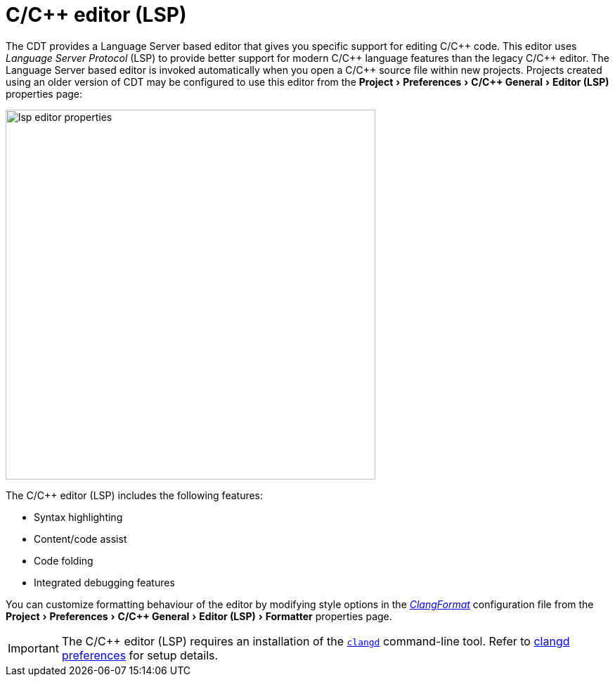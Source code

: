 ////
Copyright (c) 2024 John Dallaway and others
This program and the accompanying materials
are made available under the terms of the Eclipse Public License 2.0
which accompanies this distribution, and is available at
https://www.eclipse.org/legal/epl-2.0/

SPDX-License-Identifier: EPL-2.0

Contributors:
    John Dallaway - initial content (#963)
////

// support image rendering and table of contents within GitHub
ifdef::env-github[]
:imagesdir: ../../images
:toc:
:toc-placement!:
endif::[]

// enable support for button, menu and keyboard macros
:experimental:

= C/{cpp} editor (LSP)

The CDT provides a Language Server based editor that gives you specific support for editing C/{cpp} code.
This editor uses _Language Server Protocol_ (LSP) to provide better support for modern C/{cpp} language features than the legacy C/{cpp} editor.
The Language Server based editor is invoked automatically when you open a C/{cpp} source file within new projects.
Projects created using an older version of CDT may be configured to use this editor from the menu:Project[Preferences > C/{cpp} General > Editor (LSP)] properties page:

image:lsp_editor_properties.png[width=526]

The C/{cpp} editor (LSP) includes the following features:

- Syntax highlighting
- Content/code assist
- Code folding
- Integrated debugging features

You can customize formatting behaviour of the editor by modifying style options in the _link:https://clang.llvm.org/docs/ClangFormatStyleOptions.html[ClangFormat]_ configuration file from the menu:Project[Preferences > C/{cpp} General > Editor (LSP) > Formatter] properties page.

IMPORTANT: The C/{cpp} editor (LSP) requires an installation of the `link:https://clangd.llvm.org[clangd]` command-line tool. Refer to link:lsp_clangd_prefs.html[clangd preferences] for setup details.
